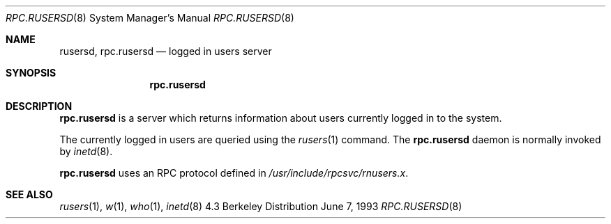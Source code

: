 .\"	$OpenBSD$
.\"
.\" Copyright (c) 1985, 1991 The Regents of the University of California.
.\" All rights reserved.
.\"
.\" Redistribution and use in source and binary forms, with or without
.\" modification, are permitted provided that the following conditions
.\" are met:
.\" 1. Redistributions of source code must retain the above copyright
.\"    notice, this list of conditions and the following disclaimer.
.\" 2. Redistributions in binary form must reproduce the above copyright
.\"    notice, this list of conditions and the following disclaimer in the
.\"    documentation and/or other materials provided with the distribution.
.\" 3. All advertising materials mentioning features or use of this software
.\"    must display the following acknowledgement:
.\"	This product includes software developed by the University of
.\"	California, Berkeley and its contributors.
.\" 4. Neither the name of the University nor the names of its contributors
.\"    may be used to endorse or promote products derived from this software
.\"    without specific prior written permission.
.\"
.\" THIS SOFTWARE IS PROVIDED BY THE REGENTS AND CONTRIBUTORS ``AS IS'' AND
.\" ANY EXPRESS OR IMPLIED WARRANTIES, INCLUDING, BUT NOT LIMITED TO, THE
.\" IMPLIED WARRANTIES OF MERCHANTABILITY AND FITNESS FOR A PARTICULAR PURPOSE
.\" ARE DISCLAIMED.  IN NO EVENT SHALL THE REGENTS OR CONTRIBUTORS BE LIABLE
.\" FOR ANY DIRECT, INDIRECT, INCIDENTAL, SPECIAL, EXEMPLARY, OR CONSEQUENTIAL
.\" DAMAGES (INCLUDING, BUT NOT LIMITED TO, PROCUREMENT OF SUBSTITUTE GOODS
.\" OR SERVICES; LOSS OF USE, DATA, OR PROFITS; OR BUSINESS INTERRUPTION)
.\" HOWEVER CAUSED AND ON ANY THEORY OF LIABILITY, WHETHER IN CONTRACT, STRICT
.\" LIABILITY, OR TORT (INCLUDING NEGLIGENCE OR OTHERWISE) ARISING IN ANY WAY
.\" OUT OF THE USE OF THIS SOFTWARE, EVEN IF ADVISED OF THE POSSIBILITY OF
.\" SUCH DAMAGE.
.\"
.\"	$Id$
.\"
.Dd June 7, 1993
.Dt RPC.RUSERSD 8
.Os BSD 4.3
.Sh NAME
.Nm rusersd ,
.Nm rpc.rusersd 
.Nd logged in users server
.Sh SYNOPSIS
.Nm rpc.rusersd
.Sh DESCRIPTION
.Nm rpc.rusersd
is a server which returns information about users
currently logged in to the system.
.Pp
The currently logged in users are queried using the
.Xr rusers 1
command.
The
.Nm rpc.rusersd
daemon is normally invoked by
.Xr inetd 8 .
.Pp
.Nm rpc.rusersd
uses an RPC protocol defined in 
.Pa /usr/include/rpcsvc/rnusers.x .
.Sh SEE ALSO
.Xr rusers 1 ,
.Xr w 1 ,
.Xr who 1 ,
.Xr inetd 8
